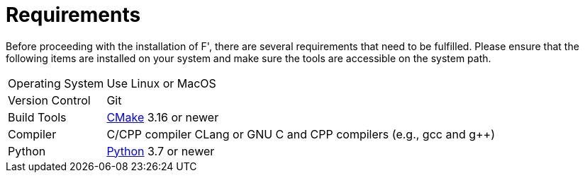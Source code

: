 = Requirements

Before proceeding with the installation of F', there are several requirements that need to be fulfilled. Please ensure that the following items are installed on your system and make sure the tools are accessible on the system path.

[horizontal]
Operating System:: Use Linux or MacOS
Version Control:: Git
Build Tools:: https://cmake.org/download/[CMake,window=_blank] 3.16 or newer
Compiler:: C/CPP compiler CLang or GNU C and CPP compilers (e.g., gcc and g++)
Python:: https://www.python.org/downloads/[Python,window=_blank] 3.7 or newer
